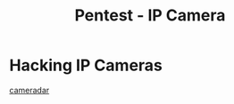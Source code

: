 :PROPERTIES:
:ID:       e94f2a0e-6dc4-4beb-a446-fa3a07cae5c9
:END:
#+title: Pentest - IP Camera
#+hugo_base_dir:../


* Hacking IP Cameras
[[https://github.com/Ullaakut/cameradar][cameradar]]

